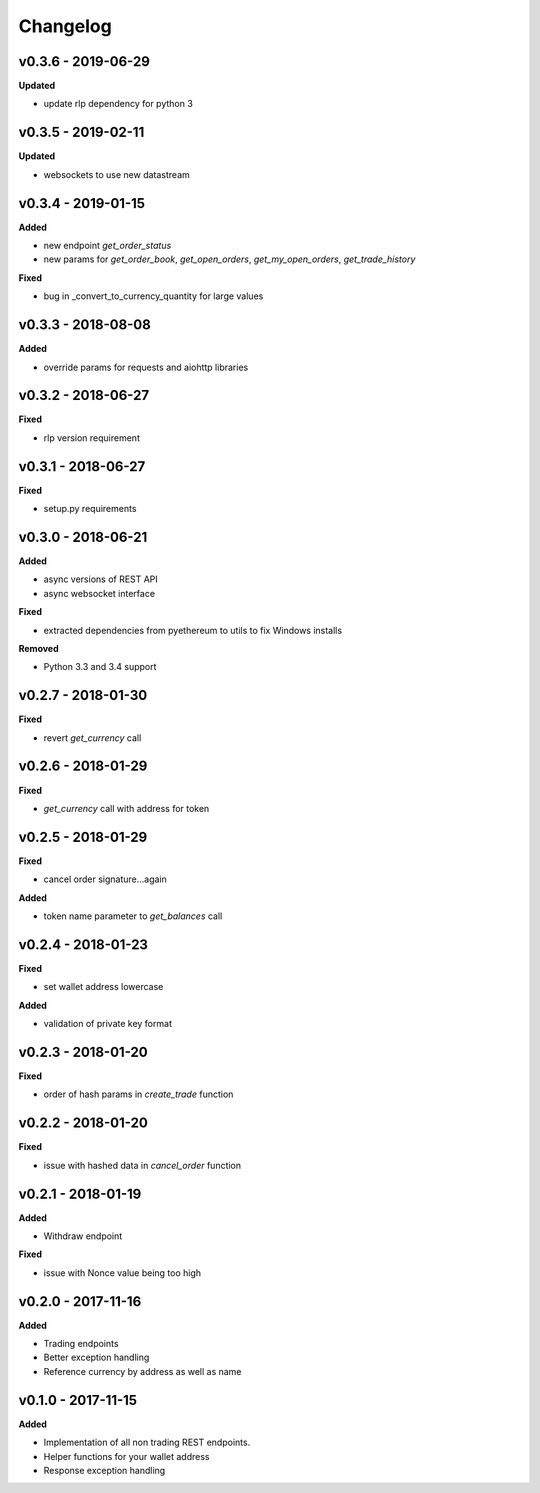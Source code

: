 Changelog
=========

v0.3.6 - 2019-06-29
^^^^^^^^^^^^^^^^^^^

**Updated**

- update rlp dependency for python 3

v0.3.5 - 2019-02-11
^^^^^^^^^^^^^^^^^^^

**Updated**

- websockets to use new datastream

v0.3.4 - 2019-01-15
^^^^^^^^^^^^^^^^^^^

**Added**

- new endpoint `get_order_status`
- new params for `get_order_book`, `get_open_orders`, `get_my_open_orders`, `get_trade_history`


**Fixed**

- bug in _convert_to_currency_quantity for large values


v0.3.3 - 2018-08-08
^^^^^^^^^^^^^^^^^^^

**Added**

- override params for requests and aiohttp libraries


v0.3.2 - 2018-06-27
^^^^^^^^^^^^^^^^^^^

**Fixed**

- rlp version requirement

v0.3.1 - 2018-06-27
^^^^^^^^^^^^^^^^^^^

**Fixed**

- setup.py requirements

v0.3.0 - 2018-06-21
^^^^^^^^^^^^^^^^^^^

**Added**

- async versions of REST API
- async websocket interface

**Fixed**

- extracted dependencies from pyethereum to utils to fix Windows installs

**Removed**

- Python 3.3 and 3.4 support

v0.2.7 - 2018-01-30
^^^^^^^^^^^^^^^^^^^

**Fixed**

- revert `get_currency` call

v0.2.6 - 2018-01-29
^^^^^^^^^^^^^^^^^^^

**Fixed**

- `get_currency` call with address for token


v0.2.5 - 2018-01-29
^^^^^^^^^^^^^^^^^^^

**Fixed**

- cancel order signature...again

**Added**

- token name parameter to `get_balances` call

v0.2.4 - 2018-01-23
^^^^^^^^^^^^^^^^^^^

**Fixed**

- set wallet address lowercase

**Added**

- validation of private key format

v0.2.3 - 2018-01-20
^^^^^^^^^^^^^^^^^^^

**Fixed**

- order of hash params in `create_trade` function

v0.2.2 - 2018-01-20
^^^^^^^^^^^^^^^^^^^

**Fixed**

- issue with hashed data in `cancel_order` function

v0.2.1 - 2018-01-19
^^^^^^^^^^^^^^^^^^^

**Added**

- Withdraw endpoint

**Fixed**

- issue with Nonce value being too high

v0.2.0 - 2017-11-16
^^^^^^^^^^^^^^^^^^^

**Added**

- Trading endpoints
- Better exception handling
- Reference currency by address as well as name

v0.1.0 - 2017-11-15
^^^^^^^^^^^^^^^^^^^

**Added**

- Implementation of all non trading REST endpoints.
- Helper functions for your wallet address
- Response exception handling
